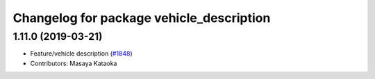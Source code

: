 ^^^^^^^^^^^^^^^^^^^^^^^^^^^^^^^^^^^^^^^^^
Changelog for package vehicle_description
^^^^^^^^^^^^^^^^^^^^^^^^^^^^^^^^^^^^^^^^^

1.11.0 (2019-03-21)
-------------------
* Feature/vehicle description (`#1848 <https://github.com/CPFL/Autoware/issues/1848>`_)
* Contributors: Masaya Kataoka
